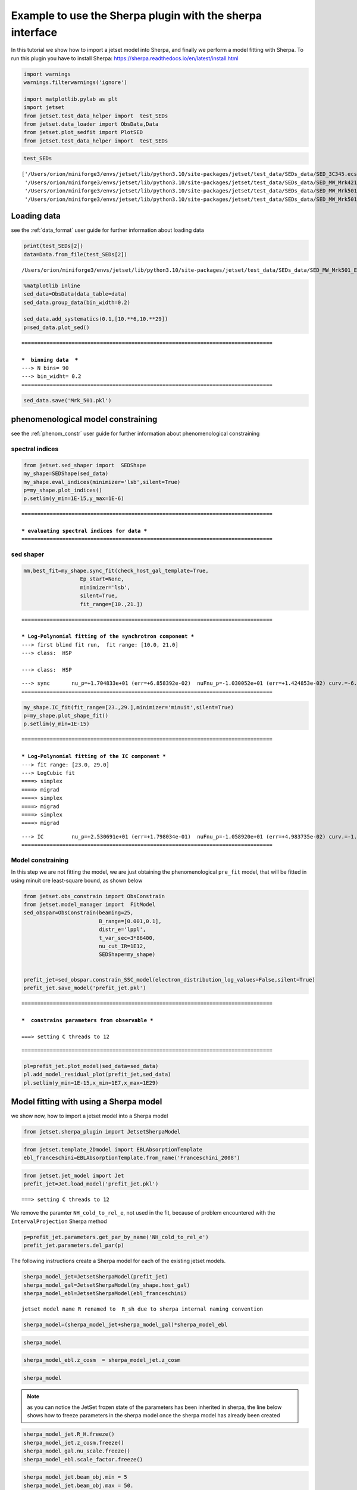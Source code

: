 .. _sherpa_plugin:

Example to use the Sherpa plugin with the sherpa interface
==========================================================

In this tutorial we show how to import a jetset model into Sherpa, and
finally we perform a model fitting with Sherpa. To run this plugin you
have to install Sherpa:
https://sherpa.readthedocs.io/en/latest/install.html

.. code:: ipython3

    import warnings
    warnings.filterwarnings('ignore')
    
    import matplotlib.pylab as plt
    import jetset
    from jetset.test_data_helper import  test_SEDs
    from jetset.data_loader import ObsData,Data
    from jetset.plot_sedfit import PlotSED
    from jetset.test_data_helper import  test_SEDs

.. code:: ipython3

    test_SEDs




.. parsed-literal::

    ['/Users/orion/miniforge3/envs/jetset/lib/python3.10/site-packages/jetset/test_data/SEDs_data/SED_3C345.ecsv',
     '/Users/orion/miniforge3/envs/jetset/lib/python3.10/site-packages/jetset/test_data/SEDs_data/SED_MW_Mrk421_EBL_DEABS.ecsv',
     '/Users/orion/miniforge3/envs/jetset/lib/python3.10/site-packages/jetset/test_data/SEDs_data/SED_MW_Mrk501_EBL_ABS.ecsv',
     '/Users/orion/miniforge3/envs/jetset/lib/python3.10/site-packages/jetset/test_data/SEDs_data/SED_MW_Mrk501_EBL_DEABS.ecsv']



Loading data
------------

see the :ref:`data_format` user guide for further information about loading data 

.. code:: ipython3

    print(test_SEDs[2])
    data=Data.from_file(test_SEDs[2])



.. parsed-literal::

    /Users/orion/miniforge3/envs/jetset/lib/python3.10/site-packages/jetset/test_data/SEDs_data/SED_MW_Mrk501_EBL_ABS.ecsv


.. code:: ipython3

    %matplotlib inline
    sed_data=ObsData(data_table=data)
    sed_data.group_data(bin_width=0.2)
    
    sed_data.add_systematics(0.1,[10.**6,10.**29])
    p=sed_data.plot_sed()


.. parsed-literal::

    ================================================================================
    
    ***  binning data  ***
    ---> N bins= 90
    ---> bin_widht= 0.2
    ================================================================================
    



.. image:: sherpa-plugin-sherpa-interface_files/sherpa-plugin-sherpa-interface_8_1.png


.. code:: ipython3

    sed_data.save('Mrk_501.pkl')

phenomenological model constraining
-----------------------------------

see the :ref:`phenom_constr` user guide for further information about phenomenological constraining 

spectral indices
~~~~~~~~~~~~~~~~

.. code:: ipython3

    from jetset.sed_shaper import  SEDShape
    my_shape=SEDShape(sed_data)
    my_shape.eval_indices(minimizer='lsb',silent=True)
    p=my_shape.plot_indices()
    p.setlim(y_min=1E-15,y_max=1E-6)


.. parsed-literal::

    ================================================================================
    
    *** evaluating spectral indices for data ***
    ================================================================================
    



.. image:: sherpa-plugin-sherpa-interface_files/sherpa-plugin-sherpa-interface_13_1.png


sed shaper
~~~~~~~~~~

.. code:: ipython3

    mm,best_fit=my_shape.sync_fit(check_host_gal_template=True,
                      Ep_start=None,
                      minimizer='lsb',
                      silent=True,
                      fit_range=[10.,21.])


.. parsed-literal::

    ================================================================================
    
    *** Log-Polynomial fitting of the synchrotron component ***
    ---> first blind fit run,  fit range: [10.0, 21.0]
    ---> class:  HSP
    
    ---> class:  HSP
    
    



.. raw:: html

    <i>Table length=6</i>
    <table id="table5649283680-986278" class="table-striped table-bordered table-condensed">
    <thead><tr><th>model name</th><th>name</th><th>val</th><th>bestfit val</th><th>err +</th><th>err -</th><th>start val</th><th>fit range min</th><th>fit range max</th><th>frozen</th></tr></thead>
    <tr><td>LogCubic</td><td>b</td><td>-6.522794e-02</td><td>-6.522794e-02</td><td>5.892905e-03</td><td>--</td><td>-4.913172e-02</td><td>-1.000000e+01</td><td>0.000000e+00</td><td>False</td></tr>
    <tr><td>LogCubic</td><td>c</td><td>-1.908748e-03</td><td>-1.908748e-03</td><td>8.488797e-04</td><td>--</td><td>5.440153e-03</td><td>-1.000000e+01</td><td>1.000000e+01</td><td>False</td></tr>
    <tr><td>LogCubic</td><td>Ep</td><td>1.704833e+01</td><td>1.704833e+01</td><td>6.858392e-02</td><td>--</td><td>1.593204e+01</td><td>0.000000e+00</td><td>3.000000e+01</td><td>False</td></tr>
    <tr><td>LogCubic</td><td>Sp</td><td>-1.030052e+01</td><td>-1.030052e+01</td><td>1.424853e-02</td><td>--</td><td>-1.022242e+01</td><td>-3.000000e+01</td><td>0.000000e+00</td><td>False</td></tr>
    <tr><td>host_galaxy</td><td>nuFnu_p_host</td><td>-1.008538e+01</td><td>-1.008538e+01</td><td>2.900917e-02</td><td>--</td><td>-1.022242e+01</td><td>-1.222242e+01</td><td>-8.222416e+00</td><td>False</td></tr>
    <tr><td>host_galaxy</td><td>nu_scale</td><td>1.934519e-02</td><td>1.934519e-02</td><td>1.919833e-03</td><td>--</td><td>0.000000e+00</td><td>-5.000000e-01</td><td>5.000000e-01</td><td>False</td></tr>
    </table><style>table.dataTable {clear: both; width: auto !important; margin: 0 !important;}
    .dataTables_info, .dataTables_length, .dataTables_filter, .dataTables_paginate{
    display: inline-block; margin-right: 1em; }
    .paginate_button { margin-right: 5px; }
    </style>
    <script>
    
    var astropy_sort_num = function(a, b) {
        var a_num = parseFloat(a);
        var b_num = parseFloat(b);
    
        if (isNaN(a_num) && isNaN(b_num))
            return ((a < b) ? -1 : ((a > b) ? 1 : 0));
        else if (!isNaN(a_num) && !isNaN(b_num))
            return ((a_num < b_num) ? -1 : ((a_num > b_num) ? 1 : 0));
        else
            return isNaN(a_num) ? -1 : 1;
    }
    
    require.config({paths: {
        datatables: 'https://cdn.datatables.net/1.10.12/js/jquery.dataTables.min'
    }});
    require(["datatables"], function(){
        console.log("$('#table5649283680-986278').dataTable()");
    
    jQuery.extend( jQuery.fn.dataTableExt.oSort, {
        "optionalnum-asc": astropy_sort_num,
        "optionalnum-desc": function (a,b) { return -astropy_sort_num(a, b); }
    });
    
        $('#table5649283680-986278').dataTable({
            order: [],
            pageLength: 100,
            lengthMenu: [[10, 25, 50, 100, 500, 1000, -1], [10, 25, 50, 100, 500, 1000, 'All']],
            pagingType: "full_numbers",
            columnDefs: [{targets: [2, 3, 4, 5, 6, 7, 8], type: "optionalnum"}]
        });
    });
    </script>



.. parsed-literal::

    ---> sync       nu_p=+1.704833e+01 (err=+6.858392e-02)  nuFnu_p=-1.030052e+01 (err=+1.424853e-02) curv.=-6.522794e-02 (err=+5.892905e-03)
    ================================================================================
    


.. code:: ipython3

    my_shape.IC_fit(fit_range=[23.,29.],minimizer='minuit',silent=True)
    p=my_shape.plot_shape_fit()
    p.setlim(y_min=1E-15)


.. parsed-literal::

    ================================================================================
    
    *** Log-Polynomial fitting of the IC component ***
    ---> fit range: [23.0, 29.0]
    ---> LogCubic fit
    ====> simplex
    ====> migrad
    ====> simplex
    ====> migrad
    ====> simplex
    ====> migrad
    
    



.. raw:: html

    <i>Table length=4</i>
    <table id="table5682878384-841831" class="table-striped table-bordered table-condensed">
    <thead><tr><th>model name</th><th>name</th><th>val</th><th>bestfit val</th><th>err +</th><th>err -</th><th>start val</th><th>fit range min</th><th>fit range max</th><th>frozen</th></tr></thead>
    <tr><td>LogCubic</td><td>b</td><td>-1.569967e-01</td><td>-1.569967e-01</td><td>2.511269e-02</td><td>--</td><td>-1.000000e+00</td><td>-1.000000e+01</td><td>0.000000e+00</td><td>False</td></tr>
    <tr><td>LogCubic</td><td>c</td><td>-4.422595e-02</td><td>-4.422595e-02</td><td>2.000320e-02</td><td>--</td><td>-1.000000e+00</td><td>-1.000000e+01</td><td>1.000000e+01</td><td>False</td></tr>
    <tr><td>LogCubic</td><td>Ep</td><td>2.530691e+01</td><td>2.530691e+01</td><td>1.798034e-01</td><td>--</td><td>2.536233e+01</td><td>0.000000e+00</td><td>3.000000e+01</td><td>False</td></tr>
    <tr><td>LogCubic</td><td>Sp</td><td>-1.058920e+01</td><td>-1.058920e+01</td><td>4.983735e-02</td><td>--</td><td>-1.000000e+01</td><td>-3.000000e+01</td><td>0.000000e+00</td><td>False</td></tr>
    </table><style>table.dataTable {clear: both; width: auto !important; margin: 0 !important;}
    .dataTables_info, .dataTables_length, .dataTables_filter, .dataTables_paginate{
    display: inline-block; margin-right: 1em; }
    .paginate_button { margin-right: 5px; }
    </style>
    <script>
    
    var astropy_sort_num = function(a, b) {
        var a_num = parseFloat(a);
        var b_num = parseFloat(b);
    
        if (isNaN(a_num) && isNaN(b_num))
            return ((a < b) ? -1 : ((a > b) ? 1 : 0));
        else if (!isNaN(a_num) && !isNaN(b_num))
            return ((a_num < b_num) ? -1 : ((a_num > b_num) ? 1 : 0));
        else
            return isNaN(a_num) ? -1 : 1;
    }
    
    require.config({paths: {
        datatables: 'https://cdn.datatables.net/1.10.12/js/jquery.dataTables.min'
    }});
    require(["datatables"], function(){
        console.log("$('#table5682878384-841831').dataTable()");
    
    jQuery.extend( jQuery.fn.dataTableExt.oSort, {
        "optionalnum-asc": astropy_sort_num,
        "optionalnum-desc": function (a,b) { return -astropy_sort_num(a, b); }
    });
    
        $('#table5682878384-841831').dataTable({
            order: [],
            pageLength: 100,
            lengthMenu: [[10, 25, 50, 100, 500, 1000, -1], [10, 25, 50, 100, 500, 1000, 'All']],
            pagingType: "full_numbers",
            columnDefs: [{targets: [2, 3, 4, 5, 6, 7, 8], type: "optionalnum"}]
        });
    });
    </script>



.. parsed-literal::

    ---> IC         nu_p=+2.530691e+01 (err=+1.798034e-01)  nuFnu_p=-1.058920e+01 (err=+4.983735e-02) curv.=-1.569967e-01 (err=+2.511269e-02)
    ================================================================================
    



.. image:: sherpa-plugin-sherpa-interface_files/sherpa-plugin-sherpa-interface_16_3.png


Model constraining
~~~~~~~~~~~~~~~~~~

In this step we are not fitting the model, we are just obtaining the
phenomenological ``pre_fit`` model, that will be fitted in using minuit
ore least-square bound, as shown below

.. code:: ipython3

    from jetset.obs_constrain import ObsConstrain
    from jetset.model_manager import  FitModel
    sed_obspar=ObsConstrain(beaming=25,
                            B_range=[0.001,0.1],
                            distr_e='lppl',
                            t_var_sec=3*86400,
                            nu_cut_IR=1E12,
                            SEDShape=my_shape)
    
    
    prefit_jet=sed_obspar.constrain_SSC_model(electron_distribution_log_values=False,silent=True)
    prefit_jet.save_model('prefit_jet.pkl')


.. parsed-literal::

    ================================================================================
    
    ***  constrains parameters from observable ***
    
    ===> setting C threads to 12



.. raw:: html

    <i>Table length=12</i>
    <table id="table5686893568-96240" class="table-striped table-bordered table-condensed">
    <thead><tr><th>model name</th><th>name</th><th>par type</th><th>units</th><th>val</th><th>phys. bound. min</th><th>phys. bound. max</th><th>log</th><th>frozen</th></tr></thead>
    <tr><td>jet_leptonic</td><td>R</td><td>region_size</td><td>cm</td><td>1.153385e+16</td><td>1.000000e+03</td><td>1.000000e+30</td><td>False</td><td>False</td></tr>
    <tr><td>jet_leptonic</td><td>R_H</td><td>region_position</td><td>cm</td><td>1.000000e+17</td><td>0.000000e+00</td><td>--</td><td>False</td><td>True</td></tr>
    <tr><td>jet_leptonic</td><td>B</td><td>magnetic_field</td><td>gauss</td><td>5.050000e-02</td><td>0.000000e+00</td><td>--</td><td>False</td><td>False</td></tr>
    <tr><td>jet_leptonic</td><td>NH_cold_to_rel_e</td><td>cold_p_to_rel_e_ratio</td><td></td><td>1.000000e+00</td><td>0.000000e+00</td><td>--</td><td>False</td><td>True</td></tr>
    <tr><td>jet_leptonic</td><td>beam_obj</td><td>beaming</td><td></td><td>2.500000e+01</td><td>1.000000e-04</td><td>--</td><td>False</td><td>False</td></tr>
    <tr><td>jet_leptonic</td><td>z_cosm</td><td>redshift</td><td></td><td>3.360000e-02</td><td>0.000000e+00</td><td>--</td><td>False</td><td>False</td></tr>
    <tr><td>jet_leptonic</td><td>gmin</td><td>low-energy-cut-off</td><td>lorentz-factor*</td><td>4.703917e+02</td><td>1.000000e+00</td><td>1.000000e+09</td><td>False</td><td>False</td></tr>
    <tr><td>jet_leptonic</td><td>gmax</td><td>high-energy-cut-off</td><td>lorentz-factor*</td><td>2.310708e+06</td><td>1.000000e+00</td><td>1.000000e+15</td><td>False</td><td>False</td></tr>
    <tr><td>jet_leptonic</td><td>N</td><td>emitters_density</td><td>1 / cm3</td><td>5.311204e+00</td><td>0.000000e+00</td><td>--</td><td>False</td><td>False</td></tr>
    <tr><td>jet_leptonic</td><td>gamma0_log_parab</td><td>turn-over-energy</td><td>lorentz-factor*</td><td>1.107634e+04</td><td>1.000000e+00</td><td>1.000000e+09</td><td>False</td><td>False</td></tr>
    <tr><td>jet_leptonic</td><td>s</td><td>LE_spectral_slope</td><td></td><td>2.248426e+00</td><td>-1.000000e+01</td><td>1.000000e+01</td><td>False</td><td>False</td></tr>
    <tr><td>jet_leptonic</td><td>r</td><td>spectral_curvature</td><td></td><td>3.261397e-01</td><td>-1.500000e+01</td><td>1.500000e+01</td><td>False</td><td>False</td></tr>
    </table><style>table.dataTable {clear: both; width: auto !important; margin: 0 !important;}
    .dataTables_info, .dataTables_length, .dataTables_filter, .dataTables_paginate{
    display: inline-block; margin-right: 1em; }
    .paginate_button { margin-right: 5px; }
    </style>
    <script>
    
    var astropy_sort_num = function(a, b) {
        var a_num = parseFloat(a);
        var b_num = parseFloat(b);
    
        if (isNaN(a_num) && isNaN(b_num))
            return ((a < b) ? -1 : ((a > b) ? 1 : 0));
        else if (!isNaN(a_num) && !isNaN(b_num))
            return ((a_num < b_num) ? -1 : ((a_num > b_num) ? 1 : 0));
        else
            return isNaN(a_num) ? -1 : 1;
    }
    
    require.config({paths: {
        datatables: 'https://cdn.datatables.net/1.10.12/js/jquery.dataTables.min'
    }});
    require(["datatables"], function(){
        console.log("$('#table5686893568-96240').dataTable()");
    
    jQuery.extend( jQuery.fn.dataTableExt.oSort, {
        "optionalnum-asc": astropy_sort_num,
        "optionalnum-desc": function (a,b) { return -astropy_sort_num(a, b); }
    });
    
        $('#table5686893568-96240').dataTable({
            order: [],
            pageLength: 100,
            lengthMenu: [[10, 25, 50, 100, 500, 1000, -1], [10, 25, 50, 100, 500, 1000, 'All']],
            pagingType: "full_numbers",
            columnDefs: [{targets: [4, 5, 6], type: "optionalnum"}]
        });
    });
    </script>



.. parsed-literal::

    
    ================================================================================
    


.. code:: ipython3

    pl=prefit_jet.plot_model(sed_data=sed_data)
    pl.add_model_residual_plot(prefit_jet,sed_data)
    pl.setlim(y_min=1E-15,x_min=1E7,x_max=1E29)



.. image:: sherpa-plugin-sherpa-interface_files/sherpa-plugin-sherpa-interface_20_0.png


Model fitting with using a Sherpa model
---------------------------------------

we show now, how to import a jetset model into a Sherpa model

.. code:: ipython3

    from jetset.sherpa_plugin import JetsetSherpaModel


.. code:: ipython3

    from jetset.template_2Dmodel import EBLAbsorptionTemplate
    ebl_franceschini=EBLAbsorptionTemplate.from_name('Franceschini_2008')

.. code:: ipython3

    from jetset.jet_model import Jet
    prefit_jet=Jet.load_model('prefit_jet.pkl')



.. parsed-literal::

    ===> setting C threads to 12


We remove the paramter ``NH_cold_to_rel_e``, not used in the fit,
because of problem encountered with the ``IntervalProjection`` Sherpa
method

.. code:: ipython3

    p=prefit_jet.parameters.get_par_by_name('NH_cold_to_rel_e')
    prefit_jet.parameters.del_par(p)

The following instructions create a Sherpa model for each of the
existing jetset models.

.. code:: ipython3

    sherpa_model_jet=JetsetSherpaModel(prefit_jet)
    sherpa_model_gal=JetsetSherpaModel(my_shape.host_gal)
    sherpa_model_ebl=JetsetSherpaModel(ebl_franceschini)
    



.. parsed-literal::

    jetset model name R renamed to  R_sh due to sherpa internal naming convention


.. code:: ipython3

    sherpa_model=(sherpa_model_jet+sherpa_model_gal)*sherpa_model_ebl

.. code:: ipython3

    sherpa_model




.. raw:: html

    <style>/*
    Copyright (C) 2020  Smithsonian Astrophysical Observatory
    
    
     This program is free software; you can redistribute it and/or modify
     it under the terms of the GNU General Public License as published by
     the Free Software Foundation; either version 3 of the License, or
     (at your option) any later version.
    
     This program is distributed in the hope that it will be useful,
     but WITHOUT ANY WARRANTY; without even the implied warranty of
     MERCHANTABILITY or FITNESS FOR A PARTICULAR PURPOSE.  See the
     GNU General Public License for more details.
    
     You should have received a copy of the GNU General Public License along
     with this program; if not, write to the Free Software Foundation, Inc.,
     51 Franklin Street, Fifth Floor, Boston, MA 02110-1301 USA.
    
    */
    
    :root {
      --sherpa-border-color: var(--jp-border-color2, #e0e0e0);
      --sherpa-background-color: var(--jp-layout-color0, white);
      --sherpa-background-color-row-even: var(--jp-layout-color1, white);
      --sherpa-background-color-row-odd: var(--jp-layout-color2, #eeeeee);
    
      /* https://medium.com/ge-design/iot-cool-gray-is-a-great-background-color-for-data-visualization-ebf18c318418 */
      --sherpa-background-color-dark1: #EBEFF2;
      --sherpa-background-color-dark2: #D8E0E5;
    }
    
    div.sherpa-text-fallback {
        display: none;
    }
    
    div.sherpa {
        display: block;
    }
    
    div.sherpa details summary {
        display: list-item;  /* needed for notebook, not lab */
        font-size: larger;
    }
    
    div.sherpa details div.datavals {
        display: grid;
        grid-template-columns: 1fr 3fr;
        column-gap: 0.5em;
    }
    
    div.sherpa div.dataname {
        font-weight: bold;
        border-right: 1px solid var(--sherpa-border-color);
    }
    
    div.sherpa div.dataval { }
    
    div.sherpa div.datavals div:nth-child(4n + 1) ,
    div.sherpa div.datavals div:nth-child(4n + 2) {
        background: var(--sherpa-background-color-row-odd);
    }
    
    div.sherpa table.model tbody {
        border-bottom: 1px solid var(--sherpa-border-color);
    }
    
    div.sherpa table.model tr.block {
        border-top: 1px solid var(--sherpa-border-color);
    }
    
    div.sherpa table.model th.model-odd ,
    div.sherpa table.model th.model-even {
        border-right: 1px solid var(--sherpa-border-color);
    }
    
    div.sherpa table.model th.model-odd {
        background: var(--sherpa-background-color-dark1);
    }
    
    div.sherpa table.model th.model-even {
        background: var(--sherpa-background-color-dark2);
    }
    
    div.sherpa .failed {
        background: orange;
        font-size: large;
        padding: 1em;
    }
    </style><div class="sherpa-text-fallback">&lt;BinaryOpModel model instance &#x27;((jet_leptonic + host_galaxy) * Franceschini_2008)&#x27;&gt;</div><div hidden class="sherpa"><details open><summary>Model</summary><table class="model"><caption>Expression: (jet_leptonic + host_galaxy) * Franceschini_2008</caption><thead><tr><th>Component</th><th>Parameter</th><th>Thawed</th><th>Value</th><th>Min</th><th>Max</th><th>Units</th></tr></thead><tbody><tr><th class="model-odd" scope="rowgroup" rowspan=11>jet_leptonic</th><td>gmin</td><td><input disabled type="checkbox" checked></input></td><td>470.39174855643597</td><td>1.0</td><td>1000000000.0</td><td>lorentz-factor*</td></tr><tr><td>gmax</td><td><input disabled type="checkbox" checked></input></td><td>2310708.197406515</td><td>1.0</td><td>1000000000000000.0</td><td>lorentz-factor*</td></tr><tr><td>N</td><td><input disabled type="checkbox" checked></input></td><td>5.311204487986871</td><td>0.0</td><td>MAX</td><td>1 / cm3</td></tr><tr><td>gamma0_log_parab</td><td><input disabled type="checkbox" checked></input></td><td>11076.340602997107</td><td>1.0</td><td>1000000000.0</td><td>lorentz-factor*</td></tr><tr><td>s</td><td><input disabled type="checkbox" checked></input></td><td>2.2484255877578905</td><td>-10.0</td><td>10.0</td><td></td></tr><tr><td>r</td><td><input disabled type="checkbox" checked></input></td><td>0.32613967983928843</td><td>-15.0</td><td>15.0</td><td></td></tr><tr><td>R_sh</td><td><input disabled type="checkbox" checked></input></td><td>1.1533854456877508e+16</td><td>1000.0</td><td>1e+30</td><td>cm</td></tr><tr><td>R_H</td><td><input disabled type="checkbox"></input></td><td>1e+17</td><td>0.0</td><td>MAX</td><td>cm</td></tr><tr><td>B</td><td><input disabled type="checkbox" checked></input></td><td>0.0505</td><td>0.0</td><td>MAX</td><td>gauss</td></tr><tr><td>beam_obj</td><td><input disabled type="checkbox" checked></input></td><td>25.0</td><td>0.0001</td><td>MAX</td><td></td></tr><tr><td>z_cosm</td><td><input disabled type="checkbox" checked></input></td><td>0.0336</td><td>0.0</td><td>MAX</td><td></td></tr><tr class="block"><th class="model-even" scope="rowgroup" rowspan=2>host_galaxy</th><td>nuFnu_p_host</td><td><input disabled type="checkbox" checked></input></td><td>-10.085378806019135</td><td>-12.222416264353637</td><td>-8.222416264353637</td><td>erg / (s cm2)</td></tr><tr><td>nu_scale</td><td><input disabled type="checkbox" checked></input></td><td>0.019345186313740312</td><td>-0.5</td><td>0.5</td><td>Hz</td></tr><tr class="block"><th class="model-odd" scope="rowgroup" rowspan=2>Franceschini_2008</th><td>scale_factor</td><td><input disabled type="checkbox"></input></td><td>1.0</td><td>0.0</td><td>MAX</td><td></td></tr><tr><td>z_cosm</td><td><input disabled type="checkbox"></input></td><td>1.0</td><td>0.0</td><td>MAX</td><td></td></tr></tbody></table></details></div>



.. code:: ipython3

    sherpa_model_ebl.z_cosm  = sherpa_model_jet.z_cosm

.. code:: ipython3

    sherpa_model




.. raw:: html

    <style>/*
    Copyright (C) 2020  Smithsonian Astrophysical Observatory
    
    
     This program is free software; you can redistribute it and/or modify
     it under the terms of the GNU General Public License as published by
     the Free Software Foundation; either version 3 of the License, or
     (at your option) any later version.
    
     This program is distributed in the hope that it will be useful,
     but WITHOUT ANY WARRANTY; without even the implied warranty of
     MERCHANTABILITY or FITNESS FOR A PARTICULAR PURPOSE.  See the
     GNU General Public License for more details.
    
     You should have received a copy of the GNU General Public License along
     with this program; if not, write to the Free Software Foundation, Inc.,
     51 Franklin Street, Fifth Floor, Boston, MA 02110-1301 USA.
    
    */
    
    :root {
      --sherpa-border-color: var(--jp-border-color2, #e0e0e0);
      --sherpa-background-color: var(--jp-layout-color0, white);
      --sherpa-background-color-row-even: var(--jp-layout-color1, white);
      --sherpa-background-color-row-odd: var(--jp-layout-color2, #eeeeee);
    
      /* https://medium.com/ge-design/iot-cool-gray-is-a-great-background-color-for-data-visualization-ebf18c318418 */
      --sherpa-background-color-dark1: #EBEFF2;
      --sherpa-background-color-dark2: #D8E0E5;
    }
    
    div.sherpa-text-fallback {
        display: none;
    }
    
    div.sherpa {
        display: block;
    }
    
    div.sherpa details summary {
        display: list-item;  /* needed for notebook, not lab */
        font-size: larger;
    }
    
    div.sherpa details div.datavals {
        display: grid;
        grid-template-columns: 1fr 3fr;
        column-gap: 0.5em;
    }
    
    div.sherpa div.dataname {
        font-weight: bold;
        border-right: 1px solid var(--sherpa-border-color);
    }
    
    div.sherpa div.dataval { }
    
    div.sherpa div.datavals div:nth-child(4n + 1) ,
    div.sherpa div.datavals div:nth-child(4n + 2) {
        background: var(--sherpa-background-color-row-odd);
    }
    
    div.sherpa table.model tbody {
        border-bottom: 1px solid var(--sherpa-border-color);
    }
    
    div.sherpa table.model tr.block {
        border-top: 1px solid var(--sherpa-border-color);
    }
    
    div.sherpa table.model th.model-odd ,
    div.sherpa table.model th.model-even {
        border-right: 1px solid var(--sherpa-border-color);
    }
    
    div.sherpa table.model th.model-odd {
        background: var(--sherpa-background-color-dark1);
    }
    
    div.sherpa table.model th.model-even {
        background: var(--sherpa-background-color-dark2);
    }
    
    div.sherpa .failed {
        background: orange;
        font-size: large;
        padding: 1em;
    }
    </style><div class="sherpa-text-fallback">&lt;BinaryOpModel model instance &#x27;((jet_leptonic + host_galaxy) * Franceschini_2008)&#x27;&gt;</div><div hidden class="sherpa"><details open><summary>Model</summary><table class="model"><caption>Expression: (jet_leptonic + host_galaxy) * Franceschini_2008</caption><thead><tr><th>Component</th><th>Parameter</th><th>Thawed</th><th>Value</th><th>Min</th><th>Max</th><th>Units</th></tr></thead><tbody><tr><th class="model-odd" scope="rowgroup" rowspan=11>jet_leptonic</th><td>gmin</td><td><input disabled type="checkbox" checked></input></td><td>470.39174855643597</td><td>1.0</td><td>1000000000.0</td><td>lorentz-factor*</td></tr><tr><td>gmax</td><td><input disabled type="checkbox" checked></input></td><td>2310708.197406515</td><td>1.0</td><td>1000000000000000.0</td><td>lorentz-factor*</td></tr><tr><td>N</td><td><input disabled type="checkbox" checked></input></td><td>5.311204487986871</td><td>0.0</td><td>MAX</td><td>1 / cm3</td></tr><tr><td>gamma0_log_parab</td><td><input disabled type="checkbox" checked></input></td><td>11076.340602997107</td><td>1.0</td><td>1000000000.0</td><td>lorentz-factor*</td></tr><tr><td>s</td><td><input disabled type="checkbox" checked></input></td><td>2.2484255877578905</td><td>-10.0</td><td>10.0</td><td></td></tr><tr><td>r</td><td><input disabled type="checkbox" checked></input></td><td>0.32613967983928843</td><td>-15.0</td><td>15.0</td><td></td></tr><tr><td>R_sh</td><td><input disabled type="checkbox" checked></input></td><td>1.1533854456877508e+16</td><td>1000.0</td><td>1e+30</td><td>cm</td></tr><tr><td>R_H</td><td><input disabled type="checkbox"></input></td><td>1e+17</td><td>0.0</td><td>MAX</td><td>cm</td></tr><tr><td>B</td><td><input disabled type="checkbox" checked></input></td><td>0.0505</td><td>0.0</td><td>MAX</td><td>gauss</td></tr><tr><td>beam_obj</td><td><input disabled type="checkbox" checked></input></td><td>25.0</td><td>0.0001</td><td>MAX</td><td></td></tr><tr><td>z_cosm</td><td><input disabled type="checkbox" checked></input></td><td>0.0336</td><td>0.0</td><td>MAX</td><td></td></tr><tr class="block"><th class="model-even" scope="rowgroup" rowspan=2>host_galaxy</th><td>nuFnu_p_host</td><td><input disabled type="checkbox" checked></input></td><td>-10.085378806019135</td><td>-12.222416264353637</td><td>-8.222416264353637</td><td>erg / (s cm2)</td></tr><tr><td>nu_scale</td><td><input disabled type="checkbox" checked></input></td><td>0.019345186313740312</td><td>-0.5</td><td>0.5</td><td>Hz</td></tr><tr class="block"><th class="model-odd" scope="rowgroup" rowspan=2>Franceschini_2008</th><td>scale_factor</td><td><input disabled type="checkbox"></input></td><td>1.0</td><td>0.0</td><td>MAX</td><td></td></tr><tr><td>z_cosm</td><td>linked</td><td>0.0336</td><td colspan=2>&#8656; jet_leptonic.z_cosm</td><td></td></tr></tbody></table></details></div>



.. note:: as you can notice the JetSet frozen state of the parameters has been inherited in sherpa, the line below shows how to freeze parameters   in the sherpa model once the sherpa model has already been created 

.. code:: ipython3

    sherpa_model_jet.R_H.freeze()
    sherpa_model_jet.z_cosm.freeze()
    sherpa_model_gal.nu_scale.freeze()
    sherpa_model_ebl.scale_factor.freeze()

.. code:: ipython3

    
    sherpa_model_jet.beam_obj.min = 5 
    sherpa_model_jet.beam_obj.max = 50.
    
    sherpa_model_jet.R_sh.min = 10**15. 
    sherpa_model_jet.R_sh.max = 10**17.5
    
    sherpa_model_jet.gmax.min = 1E5 
    sherpa_model_jet.gmax.max = 1E7
    
    sherpa_model_jet.gmin.min = 2
    sherpa_model_jet.gmin.max = 1E3
    
    sherpa_model_jet.s.min = 1.5
    sherpa_model_jet.s.max = 3
    
    
    sherpa_model_jet.r.min = 0.1
    sherpa_model_jet.r.max = 2

.. code:: ipython3

    sherpa_model




.. raw:: html

    <style>/*
    Copyright (C) 2020  Smithsonian Astrophysical Observatory
    
    
     This program is free software; you can redistribute it and/or modify
     it under the terms of the GNU General Public License as published by
     the Free Software Foundation; either version 3 of the License, or
     (at your option) any later version.
    
     This program is distributed in the hope that it will be useful,
     but WITHOUT ANY WARRANTY; without even the implied warranty of
     MERCHANTABILITY or FITNESS FOR A PARTICULAR PURPOSE.  See the
     GNU General Public License for more details.
    
     You should have received a copy of the GNU General Public License along
     with this program; if not, write to the Free Software Foundation, Inc.,
     51 Franklin Street, Fifth Floor, Boston, MA 02110-1301 USA.
    
    */
    
    :root {
      --sherpa-border-color: var(--jp-border-color2, #e0e0e0);
      --sherpa-background-color: var(--jp-layout-color0, white);
      --sherpa-background-color-row-even: var(--jp-layout-color1, white);
      --sherpa-background-color-row-odd: var(--jp-layout-color2, #eeeeee);
    
      /* https://medium.com/ge-design/iot-cool-gray-is-a-great-background-color-for-data-visualization-ebf18c318418 */
      --sherpa-background-color-dark1: #EBEFF2;
      --sherpa-background-color-dark2: #D8E0E5;
    }
    
    div.sherpa-text-fallback {
        display: none;
    }
    
    div.sherpa {
        display: block;
    }
    
    div.sherpa details summary {
        display: list-item;  /* needed for notebook, not lab */
        font-size: larger;
    }
    
    div.sherpa details div.datavals {
        display: grid;
        grid-template-columns: 1fr 3fr;
        column-gap: 0.5em;
    }
    
    div.sherpa div.dataname {
        font-weight: bold;
        border-right: 1px solid var(--sherpa-border-color);
    }
    
    div.sherpa div.dataval { }
    
    div.sherpa div.datavals div:nth-child(4n + 1) ,
    div.sherpa div.datavals div:nth-child(4n + 2) {
        background: var(--sherpa-background-color-row-odd);
    }
    
    div.sherpa table.model tbody {
        border-bottom: 1px solid var(--sherpa-border-color);
    }
    
    div.sherpa table.model tr.block {
        border-top: 1px solid var(--sherpa-border-color);
    }
    
    div.sherpa table.model th.model-odd ,
    div.sherpa table.model th.model-even {
        border-right: 1px solid var(--sherpa-border-color);
    }
    
    div.sherpa table.model th.model-odd {
        background: var(--sherpa-background-color-dark1);
    }
    
    div.sherpa table.model th.model-even {
        background: var(--sherpa-background-color-dark2);
    }
    
    div.sherpa .failed {
        background: orange;
        font-size: large;
        padding: 1em;
    }
    </style><div class="sherpa-text-fallback">&lt;BinaryOpModel model instance &#x27;((jet_leptonic + host_galaxy) * Franceschini_2008)&#x27;&gt;</div><div hidden class="sherpa"><details open><summary>Model</summary><table class="model"><caption>Expression: (jet_leptonic + host_galaxy) * Franceschini_2008</caption><thead><tr><th>Component</th><th>Parameter</th><th>Thawed</th><th>Value</th><th>Min</th><th>Max</th><th>Units</th></tr></thead><tbody><tr><th class="model-odd" scope="rowgroup" rowspan=11>jet_leptonic</th><td>gmin</td><td><input disabled type="checkbox" checked></input></td><td>470.39174855643597</td><td>2.0</td><td>1000.0</td><td>lorentz-factor*</td></tr><tr><td>gmax</td><td><input disabled type="checkbox" checked></input></td><td>2310708.197406515</td><td>100000.0</td><td>10000000.0</td><td>lorentz-factor*</td></tr><tr><td>N</td><td><input disabled type="checkbox" checked></input></td><td>5.311204487986871</td><td>0.0</td><td>MAX</td><td>1 / cm3</td></tr><tr><td>gamma0_log_parab</td><td><input disabled type="checkbox" checked></input></td><td>11076.340602997107</td><td>1.0</td><td>1000000000.0</td><td>lorentz-factor*</td></tr><tr><td>s</td><td><input disabled type="checkbox" checked></input></td><td>2.2484255877578905</td><td>1.5</td><td>3.0</td><td></td></tr><tr><td>r</td><td><input disabled type="checkbox" checked></input></td><td>0.32613967983928843</td><td>0.1</td><td>2.0</td><td></td></tr><tr><td>R_sh</td><td><input disabled type="checkbox" checked></input></td><td>1.1533854456877508e+16</td><td>1000000000000000.0</td><td>3.1622776601683795e+17</td><td>cm</td></tr><tr><td>R_H</td><td><input disabled type="checkbox"></input></td><td>1e+17</td><td>0.0</td><td>MAX</td><td>cm</td></tr><tr><td>B</td><td><input disabled type="checkbox" checked></input></td><td>0.0505</td><td>0.0</td><td>MAX</td><td>gauss</td></tr><tr><td>beam_obj</td><td><input disabled type="checkbox" checked></input></td><td>25.0</td><td>5.0</td><td>50.0</td><td></td></tr><tr><td>z_cosm</td><td><input disabled type="checkbox"></input></td><td>0.0336</td><td>0.0</td><td>MAX</td><td></td></tr><tr class="block"><th class="model-even" scope="rowgroup" rowspan=2>host_galaxy</th><td>nuFnu_p_host</td><td><input disabled type="checkbox" checked></input></td><td>-10.085378806019135</td><td>-12.222416264353637</td><td>-8.222416264353637</td><td>erg / (s cm2)</td></tr><tr><td>nu_scale</td><td><input disabled type="checkbox"></input></td><td>0.019345186313740312</td><td>-0.5</td><td>0.5</td><td>Hz</td></tr><tr class="block"><th class="model-odd" scope="rowgroup" rowspan=2>Franceschini_2008</th><td>scale_factor</td><td><input disabled type="checkbox"></input></td><td>1.0</td><td>0.0</td><td>MAX</td><td></td></tr><tr><td>z_cosm</td><td>linked</td><td>0.0336</td><td colspan=2>&#8656; jet_leptonic.z_cosm</td><td></td></tr></tbody></table></details></div>



.. code:: ipython3

    from sherpa import data
    from sherpa.fit import Fit
    from sherpa.stats import Chi2
    from sherpa.optmethods import LevMar, NelderMead

.. code:: ipython3

    
    sherpa_data=data.Data1D("sed", sed_data.table['nu_data'], sed_data.table['nuFnu_data'], staterror=sed_data.table['dnuFnu_data'])


.. code:: ipython3

    fitter = Fit(sherpa_data, sherpa_model, stat=Chi2(), method=LevMar())
    fit_range=[1e11,1e29]
    
    sherpa_data.notice(fit_range[0], fit_range[1])


.. code:: ipython3

    results = fitter.fit()

.. code:: ipython3

    print("fit succeeded", results.succeeded)



.. parsed-literal::

    fit succeeded True


.. code:: ipython3

    results




.. raw:: html

    <style>/*
    Copyright (C) 2020  Smithsonian Astrophysical Observatory
    
    
     This program is free software; you can redistribute it and/or modify
     it under the terms of the GNU General Public License as published by
     the Free Software Foundation; either version 3 of the License, or
     (at your option) any later version.
    
     This program is distributed in the hope that it will be useful,
     but WITHOUT ANY WARRANTY; without even the implied warranty of
     MERCHANTABILITY or FITNESS FOR A PARTICULAR PURPOSE.  See the
     GNU General Public License for more details.
    
     You should have received a copy of the GNU General Public License along
     with this program; if not, write to the Free Software Foundation, Inc.,
     51 Franklin Street, Fifth Floor, Boston, MA 02110-1301 USA.
    
    */
    
    :root {
      --sherpa-border-color: var(--jp-border-color2, #e0e0e0);
      --sherpa-background-color: var(--jp-layout-color0, white);
      --sherpa-background-color-row-even: var(--jp-layout-color1, white);
      --sherpa-background-color-row-odd: var(--jp-layout-color2, #eeeeee);
    
      /* https://medium.com/ge-design/iot-cool-gray-is-a-great-background-color-for-data-visualization-ebf18c318418 */
      --sherpa-background-color-dark1: #EBEFF2;
      --sherpa-background-color-dark2: #D8E0E5;
    }
    
    div.sherpa-text-fallback {
        display: none;
    }
    
    div.sherpa {
        display: block;
    }
    
    div.sherpa details summary {
        display: list-item;  /* needed for notebook, not lab */
        font-size: larger;
    }
    
    div.sherpa details div.datavals {
        display: grid;
        grid-template-columns: 1fr 3fr;
        column-gap: 0.5em;
    }
    
    div.sherpa div.dataname {
        font-weight: bold;
        border-right: 1px solid var(--sherpa-border-color);
    }
    
    div.sherpa div.dataval { }
    
    div.sherpa div.datavals div:nth-child(4n + 1) ,
    div.sherpa div.datavals div:nth-child(4n + 2) {
        background: var(--sherpa-background-color-row-odd);
    }
    
    div.sherpa table.model tbody {
        border-bottom: 1px solid var(--sherpa-border-color);
    }
    
    div.sherpa table.model tr.block {
        border-top: 1px solid var(--sherpa-border-color);
    }
    
    div.sherpa table.model th.model-odd ,
    div.sherpa table.model th.model-even {
        border-right: 1px solid var(--sherpa-border-color);
    }
    
    div.sherpa table.model th.model-odd {
        background: var(--sherpa-background-color-dark1);
    }
    
    div.sherpa table.model th.model-even {
        background: var(--sherpa-background-color-dark2);
    }
    
    div.sherpa .failed {
        background: orange;
        font-size: large;
        padding: 1em;
    }
    </style><div class="sherpa-text-fallback">&lt;Fit results instance&gt;</div><div hidden class="sherpa"><details open><summary>Fit parameters</summary><table class="fit"><thead><tr><th>Parameter</th><th>Best-fit value</th><th>Approximate error</th></tr></thead><tbody><tr><td>jet_leptonic.gmin</td><td>      291.65</td><td>&#177;      184.611</td></tr><tr><td>jet_leptonic.gmax</td><td> 2.12031e+06</td><td>&#177;            0</td></tr><tr><td>jet_leptonic.N</td><td>      6.2424</td><td>&#177;      3.40544</td></tr><tr><td>jet_leptonic.gamma0_log_parab</td><td>     5833.24</td><td>&#177;            0</td></tr><tr><td>jet_leptonic.s</td><td>     2.22829</td><td>&#177;     0.113879</td></tr><tr><td>jet_leptonic.r</td><td>    0.211095</td><td>&#177;    0.0432467</td></tr><tr><td>jet_leptonic.R_sh</td><td> 1.52236e+16</td><td>&#177;            0</td></tr><tr><td>jet_leptonic.B</td><td>   0.0109925</td><td>&#177;   0.00346977</td></tr><tr><td>jet_leptonic.beam_obj</td><td>     46.1322</td><td>&#177;      8.84873</td></tr><tr><td>host_galaxy.nuFnu_p_host</td><td>    -10.0879</td><td>&#177;    0.0372766</td></tr></tbody></table></details><details><summary>Summary (10)</summary><div class="datavals"><div class="dataname">Method</div><div class="dataval">levmar</div><div class="dataname">Statistic</div><div class="dataval">chi2</div><div class="dataname">Final statistic</div><div class="dataval">10.1646</div><div class="dataname">Number of evaluations</div><div class="dataval">518</div><div class="dataname">Reduced statistic</div><div class="dataval">0.484027</div><div class="dataname">Probability (Q-value)</div><div class="dataval">0.976695</div><div class="dataname">Initial statistic</div><div class="dataval">150.185</div><div class="dataname">&#916; statistic</div><div class="dataval">140.02</div><div class="dataname">Number of data points</div><div class="dataval">31</div><div class="dataname">Degrees of freedom</div><div class="dataval">21</div></div></details></div>



.. code:: ipython3

    sherpa_model




.. raw:: html

    <style>/*
    Copyright (C) 2020  Smithsonian Astrophysical Observatory
    
    
     This program is free software; you can redistribute it and/or modify
     it under the terms of the GNU General Public License as published by
     the Free Software Foundation; either version 3 of the License, or
     (at your option) any later version.
    
     This program is distributed in the hope that it will be useful,
     but WITHOUT ANY WARRANTY; without even the implied warranty of
     MERCHANTABILITY or FITNESS FOR A PARTICULAR PURPOSE.  See the
     GNU General Public License for more details.
    
     You should have received a copy of the GNU General Public License along
     with this program; if not, write to the Free Software Foundation, Inc.,
     51 Franklin Street, Fifth Floor, Boston, MA 02110-1301 USA.
    
    */
    
    :root {
      --sherpa-border-color: var(--jp-border-color2, #e0e0e0);
      --sherpa-background-color: var(--jp-layout-color0, white);
      --sherpa-background-color-row-even: var(--jp-layout-color1, white);
      --sherpa-background-color-row-odd: var(--jp-layout-color2, #eeeeee);
    
      /* https://medium.com/ge-design/iot-cool-gray-is-a-great-background-color-for-data-visualization-ebf18c318418 */
      --sherpa-background-color-dark1: #EBEFF2;
      --sherpa-background-color-dark2: #D8E0E5;
    }
    
    div.sherpa-text-fallback {
        display: none;
    }
    
    div.sherpa {
        display: block;
    }
    
    div.sherpa details summary {
        display: list-item;  /* needed for notebook, not lab */
        font-size: larger;
    }
    
    div.sherpa details div.datavals {
        display: grid;
        grid-template-columns: 1fr 3fr;
        column-gap: 0.5em;
    }
    
    div.sherpa div.dataname {
        font-weight: bold;
        border-right: 1px solid var(--sherpa-border-color);
    }
    
    div.sherpa div.dataval { }
    
    div.sherpa div.datavals div:nth-child(4n + 1) ,
    div.sherpa div.datavals div:nth-child(4n + 2) {
        background: var(--sherpa-background-color-row-odd);
    }
    
    div.sherpa table.model tbody {
        border-bottom: 1px solid var(--sherpa-border-color);
    }
    
    div.sherpa table.model tr.block {
        border-top: 1px solid var(--sherpa-border-color);
    }
    
    div.sherpa table.model th.model-odd ,
    div.sherpa table.model th.model-even {
        border-right: 1px solid var(--sherpa-border-color);
    }
    
    div.sherpa table.model th.model-odd {
        background: var(--sherpa-background-color-dark1);
    }
    
    div.sherpa table.model th.model-even {
        background: var(--sherpa-background-color-dark2);
    }
    
    div.sherpa .failed {
        background: orange;
        font-size: large;
        padding: 1em;
    }
    </style><div class="sherpa-text-fallback">&lt;BinaryOpModel model instance &#x27;((jet_leptonic + host_galaxy) * Franceschini_2008)&#x27;&gt;</div><div hidden class="sherpa"><details open><summary>Model</summary><table class="model"><caption>Expression: (jet_leptonic + host_galaxy) * Franceschini_2008</caption><thead><tr><th>Component</th><th>Parameter</th><th>Thawed</th><th>Value</th><th>Min</th><th>Max</th><th>Units</th></tr></thead><tbody><tr><th class="model-odd" scope="rowgroup" rowspan=11>jet_leptonic</th><td>gmin</td><td><input disabled type="checkbox" checked></input></td><td>291.6499464653698</td><td>2.0</td><td>1000.0</td><td>lorentz-factor*</td></tr><tr><td>gmax</td><td><input disabled type="checkbox" checked></input></td><td>2120309.6935340483</td><td>100000.0</td><td>10000000.0</td><td>lorentz-factor*</td></tr><tr><td>N</td><td><input disabled type="checkbox" checked></input></td><td>6.242402775289576</td><td>0.0</td><td>MAX</td><td>1 / cm3</td></tr><tr><td>gamma0_log_parab</td><td><input disabled type="checkbox" checked></input></td><td>5833.243562765084</td><td>1.0</td><td>1000000000.0</td><td>lorentz-factor*</td></tr><tr><td>s</td><td><input disabled type="checkbox" checked></input></td><td>2.2282877776397654</td><td>1.5</td><td>3.0</td><td></td></tr><tr><td>r</td><td><input disabled type="checkbox" checked></input></td><td>0.21109486885579326</td><td>0.1</td><td>2.0</td><td></td></tr><tr><td>R_sh</td><td><input disabled type="checkbox" checked></input></td><td>1.522360147351114e+16</td><td>1000000000000000.0</td><td>3.1622776601683795e+17</td><td>cm</td></tr><tr><td>R_H</td><td><input disabled type="checkbox"></input></td><td>1e+17</td><td>0.0</td><td>MAX</td><td>cm</td></tr><tr><td>B</td><td><input disabled type="checkbox" checked></input></td><td>0.010992485980136604</td><td>0.0</td><td>MAX</td><td>gauss</td></tr><tr><td>beam_obj</td><td><input disabled type="checkbox" checked></input></td><td>46.13218103893106</td><td>5.0</td><td>50.0</td><td></td></tr><tr><td>z_cosm</td><td><input disabled type="checkbox"></input></td><td>0.0336</td><td>0.0</td><td>MAX</td><td></td></tr><tr class="block"><th class="model-even" scope="rowgroup" rowspan=2>host_galaxy</th><td>nuFnu_p_host</td><td><input disabled type="checkbox" checked></input></td><td>-10.087892968658732</td><td>-12.222416264353637</td><td>-8.222416264353637</td><td>erg / (s cm2)</td></tr><tr><td>nu_scale</td><td><input disabled type="checkbox"></input></td><td>0.019345186313740312</td><td>-0.5</td><td>0.5</td><td>Hz</td></tr><tr class="block"><th class="model-odd" scope="rowgroup" rowspan=2>Franceschini_2008</th><td>scale_factor</td><td><input disabled type="checkbox"></input></td><td>1.0</td><td>0.0</td><td>MAX</td><td></td></tr><tr><td>z_cosm</td><td>linked</td><td>0.0336</td><td colspan=2>&#8656; jet_leptonic.z_cosm</td><td></td></tr></tbody></table></details></div>



.. code:: ipython3

    from jetset.sherpa_plugin import plot_sherpa_model


.. code:: ipython3

    p=plot_sherpa_model(sherpa_model_jet,label='SSC',line_style='--')
    p=plot_sherpa_model(sherpa_model_gal,plot_obj=p,label='host gal',line_style='--')
    p=plot_sherpa_model(sherpa_model=sherpa_model,plot_obj=p,sed_data=sed_data,fit_range=fit_range,add_res=True,label='(SSC+host gal)*ebl')
    




.. image:: sherpa-plugin-sherpa-interface_files/sherpa-plugin-sherpa-interface_46_0.png


You can access all the sherpa fetarues
https://sherpa.readthedocs.io/en/latest/fit/index.html

.. code:: ipython3

    from sherpa.plot import IntervalProjection
    iproj = IntervalProjection()
    iproj.prepare(fac=5, nloop=15)
    iproj.calc(fitter, sherpa_model_jet.s)
    iproj.plot()


::


    ---------------------------------------------------------------------------

    KeyboardInterrupt                         Traceback (most recent call last)

    Cell In[32], line 4
          2 iproj = IntervalProjection()
          3 iproj.prepare(fac=5, nloop=15)
    ----> 4 iproj.calc(fitter, sherpa_model_jet.s)
          5 iproj.plot()


    File ~/miniforge3/envs/jetset/lib/python3.10/site-packages/sherpa/plot/__init__.py:2764, in IntervalProjection.calc(self, fit, par, methoddict, cache)
       2761     teardown = fit.model.teardown
       2762     fit.model.teardown = return_none
    -> 2764     self.y = numpy.asarray(parallel_map(IntervalProjectionWorker(self.log, par, thawed, fit),
       2765                                         xvals,
       2766                                         self.numcores)
       2767                            )
       2769 finally:
       2770     # Set back data that we changed
       2771     par.thaw()


    File ~/miniforge3/envs/jetset/lib/python3.10/site-packages/sherpa/utils/__init__.py:3097, in parallel_map(function, sequence, numcores)
       3091 sequence = split_array(sequence, numcores)
       3093 procs = [multiprocessing.Process(target=worker,
       3094                                  args=(function, ii, chunk, out_q, err_q, lock))
       3095          for ii, chunk in enumerate(sequence)]
    -> 3097 return run_tasks(procs, err_q, out_q, numcores)


    File ~/miniforge3/envs/jetset/lib/python3.10/site-packages/sherpa/utils/__init__.py:2967, in run_tasks(procs, err_q, out_q, num)
       2964 except KeyboardInterrupt as e:
       2965     # kill all slave processes on ctrl-C
       2966     die(procs)
    -> 2967     raise e
       2969 if not err_q.empty():
       2970     die(procs)


    File ~/miniforge3/envs/jetset/lib/python3.10/site-packages/sherpa/utils/__init__.py:2962, in run_tasks(procs, err_q, out_q, num)
       2959         proc.start()
       2961     for proc in procs:
    -> 2962         proc.join()
       2964 except KeyboardInterrupt as e:
       2965     # kill all slave processes on ctrl-C
       2966     die(procs)


    File ~/miniforge3/envs/jetset/lib/python3.10/multiprocessing/process.py:149, in BaseProcess.join(self, timeout)
        147 assert self._parent_pid == os.getpid(), 'can only join a child process'
        148 assert self._popen is not None, 'can only join a started process'
    --> 149 res = self._popen.wait(timeout)
        150 if res is not None:
        151     _children.discard(self)


    File ~/miniforge3/envs/jetset/lib/python3.10/multiprocessing/popen_fork.py:43, in Popen.wait(self, timeout)
         41             return None
         42     # This shouldn't block if wait() returned successfully.
    ---> 43     return self.poll(os.WNOHANG if timeout == 0.0 else 0)
         44 return self.returncode


    File ~/miniforge3/envs/jetset/lib/python3.10/multiprocessing/popen_fork.py:27, in Popen.poll(self, flag)
         25 if self.returncode is None:
         26     try:
    ---> 27         pid, sts = os.waitpid(self.pid, flag)
         28     except OSError:
         29         # Child process not yet created. See #1731717
         30         # e.errno == errno.ECHILD == 10
         31         return None


    File ~/miniforge3/envs/jetset/lib/python3.10/site-packages/sherpa/fit.py:582, in IterFit._sig_handler(self, signum, frame)
        581 def _sig_handler(self, signum, frame):
    --> 582     raise KeyboardInterrupt()


    KeyboardInterrupt: 



